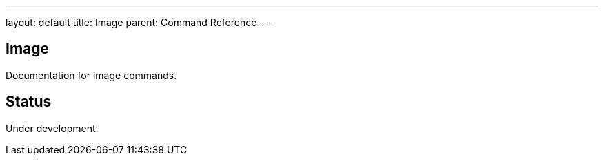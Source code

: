 ---
layout: default
title: Image
parent: Command Reference
---

== Image

Documentation for image commands.

== Status

Under development.
